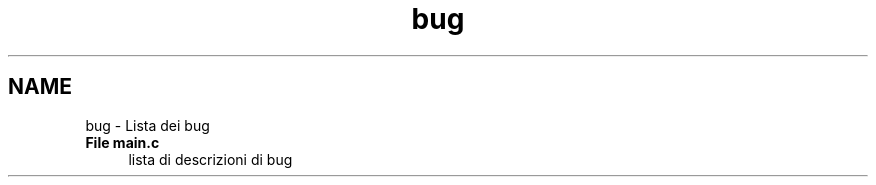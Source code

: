 .TH "bug" 3 "Lun 16 Mag 2011" "Version stringpool" "StringPool" \" -*- nroff -*-
.ad l
.nh
.SH NAME
bug \- Lista dei bug 
 
.IP "\fBFile \fBmain.c\fP \fP" 1c
lista di descrizioni di bug 
.PP
... 
.PP

